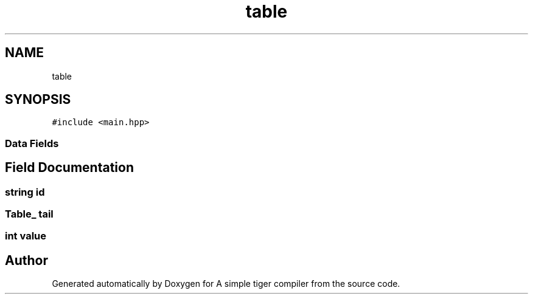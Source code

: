 .TH "table" 3 "A simple tiger compiler" \" -*- nroff -*-
.ad l
.nh
.SH NAME
table
.SH SYNOPSIS
.br
.PP
.PP
\fC#include <main\&.hpp>\fP
.SS "Data Fields"
.SH "Field Documentation"
.PP 
.SS "\fBstring\fP id"

.SS "\fBTable_\fP tail"

.SS "int value"


.SH "Author"
.PP 
Generated automatically by Doxygen for A simple tiger compiler from the source code\&.
